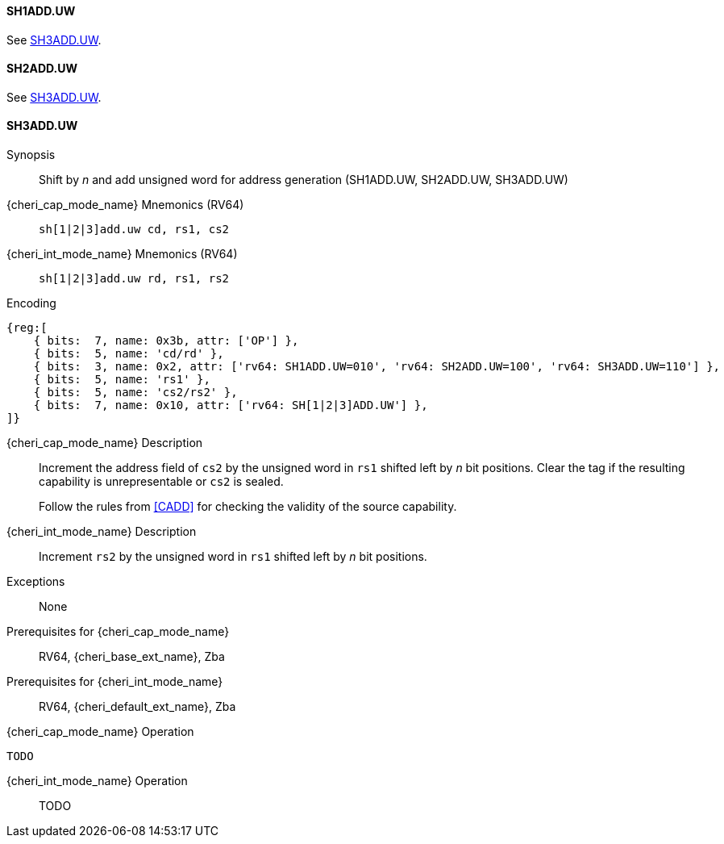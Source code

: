 <<<

[#SH1ADD_UW,reftext="SH1ADD.UW"]
==== SH1ADD.UW
See <<SH3ADD.UW>>.

[#SH2ADD_UW,reftext="SH2ADD.UW"]
==== SH2ADD.UW
See <<SH3ADD.UW>>.

<<<

[#SH3ADD_UW,reftext="SH3ADD.UW"]
==== SH3ADD.UW

Synopsis::
Shift by _n_ and add unsigned word for address generation (SH1ADD.UW, SH2ADD.UW, SH3ADD.UW)

pass:attributes,quotes[{cheri_cap_mode_name}] Mnemonics (RV64)::
`sh[1|2|3]add.uw cd, rs1, cs2`

pass:attributes,quotes[{cheri_int_mode_name}] Mnemonics (RV64)::
`sh[1|2|3]add.uw rd, rs1, rs2`

Encoding::
[wavedrom, , svg]
....
{reg:[
    { bits:  7, name: 0x3b, attr: ['OP'] },
    { bits:  5, name: 'cd/rd' },
    { bits:  3, name: 0x2, attr: ['rv64: SH1ADD.UW=010', 'rv64: SH2ADD.UW=100', 'rv64: SH3ADD.UW=110'] },
    { bits:  5, name: 'rs1' },
    { bits:  5, name: 'cs2/rs2' },
    { bits:  7, name: 0x10, attr: ['rv64: SH[1|2|3]ADD.UW'] },
]}
....

pass:attributes,quotes[{cheri_cap_mode_name}] Description::
Increment the address field of `cs2` by the unsigned word in `rs1` shifted left by _n_ bit positions. Clear the tag if the resulting capability is unrepresentable or `cs2` is sealed.
+
Follow the rules from <<CADD>> for checking the validity of the source capability.

pass:attributes,quotes[{cheri_int_mode_name}] Description::
Increment `rs2` by the unsigned word in `rs1` shifted left by _n_ bit positions.

Exceptions::
None

Prerequisites for pass:attributes,quotes[{cheri_cap_mode_name}]::
RV64, {cheri_base_ext_name}, Zba

Prerequisites for pass:attributes,quotes[{cheri_int_mode_name}]::
RV64, {cheri_default_ext_name}, Zba

pass:attributes,quotes[{cheri_cap_mode_name}] Operation::
[source,SAIL,subs="verbatim,quotes"]
--
TODO
--

pass:attributes,quotes[{cheri_int_mode_name}] Operation::
+
--
TODO
--
